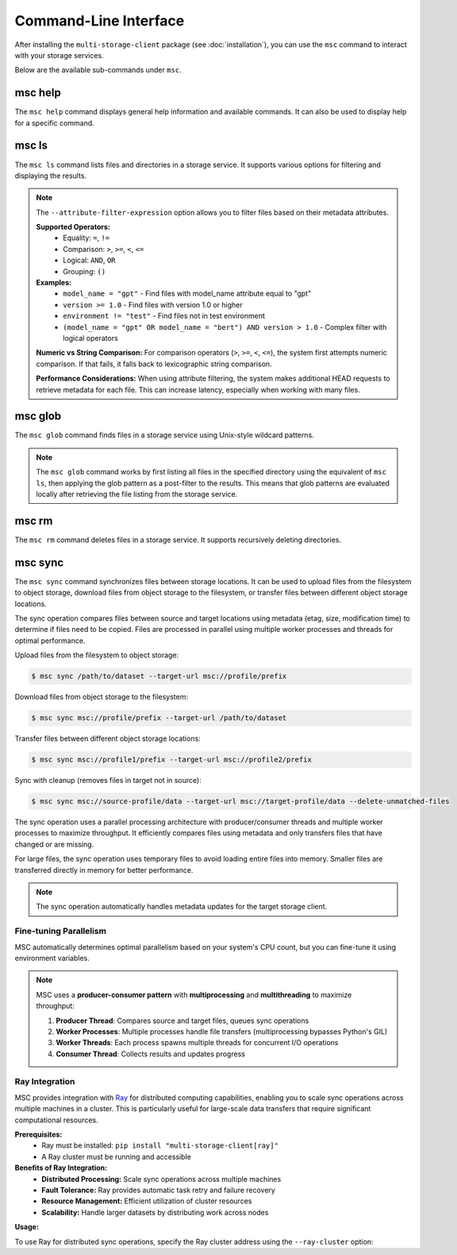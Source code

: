 ######################
Command-Line Interface
######################

After installing the ``multi-storage-client`` package (see :doc:`installation`), you can use the ``msc`` command to interact with your storage services.

Below are the available sub-commands under ``msc``.

********
msc help
********

The ``msc help`` command displays general help information and available commands. It can also be used to display help for a specific command.

.. code-block:: text
   :caption: General help output

   $ msc help
   usage: msc <command> [options] [parameters]
   To see help text, you can run:

   msc help
   msc help <command>

   commands:
   glob     Find files using Unix-style wildcard patterns with optional attribute filtering
   help     Display help for commands
   ls       List files and directories with optional attribute filtering
   rm       Delete files with a given prefix
   sync     Synchronize files from the source storage to the target storage


.. code-block:: text
  :caption: Command-specific help output

  $ msc help ls
  usage: msc ls [--attribute-filter-expression ATTRIBUTE_FILTER_EXPRESSION] [--recursive] [--human-readable] [--summarize] [--debug] [--limit LIMIT] [--show-attributes] path

  List files and directories at the specified path. Supports:
    1. Simple directory listings
    2. Attribute filtering
    3. Human readable sizes
    4. Summary information
    5. Metadata attributes display

  positional arguments:
    path                  The path to list (POSIX path or msc:// URL)

  options:
    --attribute-filter-expression ATTRIBUTE_FILTER_EXPRESSION, -e ATTRIBUTE_FILTER_EXPRESSION
                          Filter by attributes using a filter expression (e.g., 'model_name = "gpt" AND version > 1.0')
    --recursive           List contents recursively (default: list only first level)
    --human-readable      Displays file sizes in human readable format
    --summarize           Displays summary information (number of objects, total size)
    --debug               Enable debug output
    --limit LIMIT         Limit the number of results to display
    --show-attributes     Display metadata attributes dictionary as an additional column

  examples:
    # Basic directory listing
    msc ls "msc://profile/data/"
    msc ls "/path/to/files/"

    # Human readable sizes
    msc ls "msc://profile/models/" --human-readable

    # Show summary information
    msc ls "msc://profile/data/" --summarize

    # List with attribute filtering
    msc ls "msc://profile/models/" --attribute-filter-expression 'model_name = "gpt"'
    msc ls "msc://profile/data/" --attribute-filter-expression 'version >= 1.0 AND environment != "test"'

    # Limited results
    msc ls "msc://profile/data/" --limit 10

    # List contents recursively
    msc ls "msc://profile/data/" --recursive

    # Show metadata attributes
    msc ls "msc://profile/models/" --show-attributes
    msc ls "msc://profile/data/" --show-attributes --human-readable


******
msc ls
******

The ``msc ls`` command lists files and directories in a storage service. It supports various options for filtering and displaying the results.

.. code-block:: text
  :caption: List files

  $ msc ls msc://profile/data/
  Last Modified           Size  Name
  2025-04-15 00:22:40  5242880  msc://profile/data/data-5MB.bin
  2025-04-15 00:23:36     1496  msc://profile/data/model.pt

.. note::
   The ``--attribute-filter-expression`` option allows you to filter files based on their metadata attributes.

   **Supported Operators:**
     - Equality: ``=``, ``!=``
     - Comparison: ``>``, ``>=``, ``<``, ``<=``
     - Logical: ``AND``, ``OR``
     - Grouping: ``()``

   **Examples:**
     - ``model_name = "gpt"`` - Find files with model_name attribute equal to "gpt"
     - ``version >= 1.0`` - Find files with version 1.0 or higher
     - ``environment != "test"`` - Find files not in test environment
     - ``(model_name = "gpt" OR model_name = "bert") AND version > 1.0`` - Complex filter with logical operators

   **Numeric vs String Comparison:** For comparison operators (``>``, ``>=``, ``<``, ``<=``), the system first attempts numeric comparison. If that fails, it falls back to lexicographic string comparison.

   **Performance Considerations:** When using attribute filtering, the system makes additional HEAD requests to retrieve metadata for each file. This can increase latency, especially when working with many files.


********
msc glob
********

The ``msc glob`` command finds files in a storage service using Unix-style wildcard patterns.

.. code-block:: text
  :caption: Find files with a wildcard pattern

  $ msc glob "msc://profile/data/*.pt"
  msc://profile/data/model.pt

.. note::
   The ``msc glob`` command works by first listing all files in the specified directory using the equivalent of ``msc ls``, then applying the glob pattern as a post-filter to the results. This means that glob patterns are evaluated locally after retrieving the file listing from the storage service.


******
msc rm
******

The ``msc rm`` command deletes files in a storage service. It supports recursively deleting directories.

.. code-block:: text
  :caption: Delete files in dryrun mode

  $ msc rm --dryrun msc://profile/data
  
  Files that would be deleted:
    msc://profile/data/data-5MB.bin
    msc://profile/data/model.pt

  Total: 2 file(s)


********
msc sync
********

The ``msc sync`` command synchronizes files between storage locations. It can be used to upload files from the filesystem to object storage, download files from object storage to the filesystem, or transfer files between different object storage locations.

The sync operation compares files between source and target locations using metadata (etag, size, modification time) to determine if files need to be copied. Files are processed in parallel using multiple worker processes and threads for optimal performance.

.. code-block:: shell
  :caption: Basic sync usage

  $ msc sync msc://profile/data/ --target-url /path/to/local/dataset/

Upload files from the filesystem to object storage:

.. code-block:: shell

  $ msc sync /path/to/dataset --target-url msc://profile/prefix

Download files from object storage to the filesystem:

.. code-block:: shell

  $ msc sync msc://profile/prefix --target-url /path/to/dataset

Transfer files between different object storage locations:

.. code-block:: shell

  $ msc sync msc://profile1/prefix --target-url msc://profile2/prefix

Sync with cleanup (removes files in target not in source):

.. code-block:: shell

  $ msc sync msc://source-profile/data --target-url msc://target-profile/data --delete-unmatched-files

The sync operation uses a parallel processing architecture with producer/consumer threads and multiple worker processes to maximize throughput. It efficiently compares files using metadata and only transfers files that have changed or are missing.

For large files, the sync operation uses temporary files to avoid loading entire files into memory. Smaller files are transferred directly in memory for better performance.

.. note::
   The sync operation automatically handles metadata updates for the target storage client.


Fine-tuning Parallelism
=======================

MSC automatically determines optimal parallelism based on your system's CPU count, but you can fine-tune it using environment variables.

.. code-block:: shell
   :caption: Environment variables for parallelism

   # Set number of worker processes (default: min(8, CPU_count))
   $ export MSC_NUM_PROCESSES=4

   # Set threads per process (default: max(16, CPU_count/processes))
   $ export MSC_NUM_THREADS_PER_PROCESS=8

   # Run sync with custom parallelism
   $ msc sync msc://source-profile/data --target-url msc://target-profile/data

.. note::
  MSC uses a **producer-consumer pattern** with **multiprocessing** and **multithreading** to maximize throughput:

  1. **Producer Thread**: Compares source and target files, queues sync operations
  2. **Worker Processes**: Multiple processes handle file transfers (multiprocessing bypasses Python's GIL)
  3. **Worker Threads**: Each process spawns multiple threads for concurrent I/O operations
  4. **Consumer Thread**: Collects results and updates progress


Ray Integration
===============

MSC provides integration with `Ray <https://ray.io/>`_ for distributed computing capabilities, enabling you to scale sync operations across multiple machines in a cluster. This is particularly useful for large-scale data transfers that require significant computational resources.

**Prerequisites:**
   - Ray must be installed: ``pip install "multi-storage-client[ray]"``
   - A Ray cluster must be running and accessible

**Benefits of Ray Integration:**
   - **Distributed Processing:** Scale sync operations across multiple machines
   - **Fault Tolerance:** Ray provides automatic task retry and failure recovery
   - **Resource Management:** Efficient utilization of cluster resources
   - **Scalability:** Handle larger datasets by distributing work across nodes

**Usage:**

To use Ray for distributed sync operations, specify the Ray cluster address using the ``--ray-cluster`` option:

.. code-block:: shell
   :caption: Sync with Ray cluster

   # Start a local Ray cluster
   $ ray start --head --port=6379

   # Connect to a local Ray cluster
   $ msc sync msc://source-profile/data --ray-cluster 127.0.0.1:6379 --target-url msc://target-profile/data

